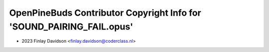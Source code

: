 ======================================================================
OpenPineBuds Contributor Copyright Info for 'SOUND_PAIRING_FAIL.opus'
======================================================================

* 2023 Finlay Davidson <finlay.davidson@coderclass.nl>
